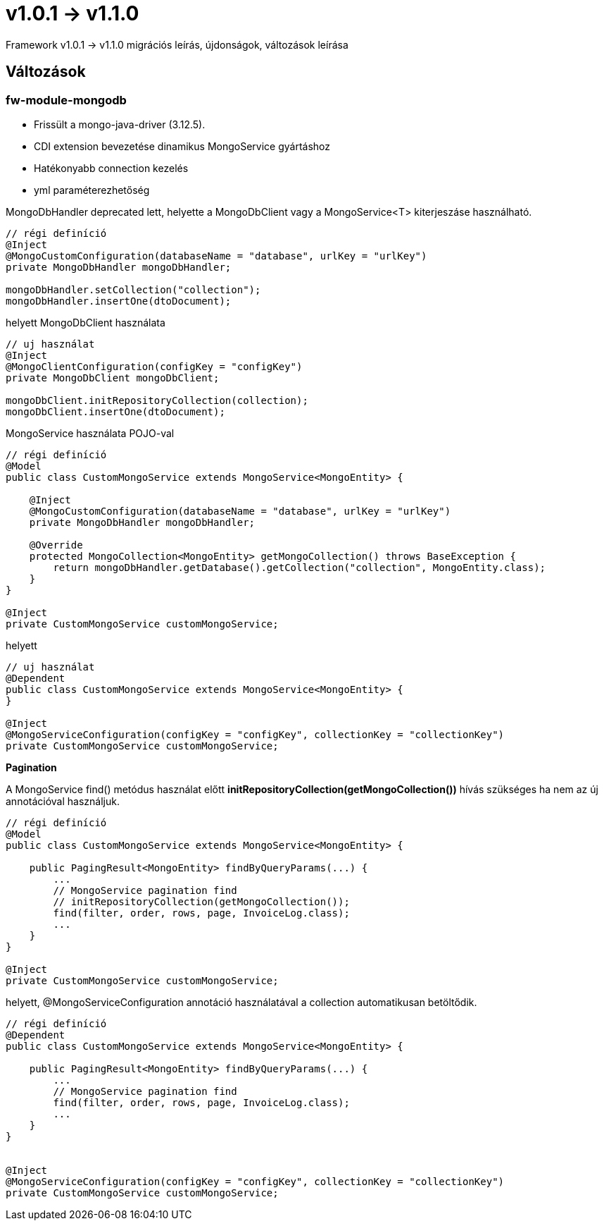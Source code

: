= v1.0.1 → v1.1.0

Framework v1.0.1 -> v1.1.0 migrációs leírás, újdonságok, változások leírása

== Változások
=== fw-module-mongodb

* Frissült a mongo-java-driver (3.12.5).
* CDI extension bevezetése dinamikus MongoService gyártáshoz
* Hatékonyabb connection kezelés
* yml paraméterezhetőség

MongoDbHandler deprecated lett, helyette a MongoDbClient vagy a MongoService<T> kiterjeszáse használható.

[source,xml]
----
// régi definíció
@Inject
@MongoCustomConfiguration(databaseName = "database", urlKey = "urlKey")
private MongoDbHandler mongoDbHandler;

mongoDbHandler.setCollection("collection");
mongoDbHandler.insertOne(dtoDocument);
----

helyett MongoDbClient használata

[source,xml]
----
// uj használat
@Inject
@MongoClientConfiguration(configKey = "configKey")
private MongoDbClient mongoDbClient;

mongoDbClient.initRepositoryCollection(collection);
mongoDbClient.insertOne(dtoDocument);
----

MongoService használata POJO-val

[source,xml]
----
// régi definíció
@Model
public class CustomMongoService extends MongoService<MongoEntity> {

    @Inject
    @MongoCustomConfiguration(databaseName = "database", urlKey = "urlKey")
    private MongoDbHandler mongoDbHandler;

    @Override
    protected MongoCollection<MongoEntity> getMongoCollection() throws BaseException {
        return mongoDbHandler.getDatabase().getCollection("collection", MongoEntity.class);
    }
}
    
@Inject
private CustomMongoService customMongoService;

----

helyett 

[source,xml]
----
// uj használat
@Dependent
public class CustomMongoService extends MongoService<MongoEntity> {
}

@Inject
@MongoServiceConfiguration(configKey = "configKey", collectionKey = "collectionKey")
private CustomMongoService customMongoService;
----
*Pagination*

A MongoService find() metódus használat előtt *initRepositoryCollection(getMongoCollection())* hívás szükséges 
ha nem az új annotációval használjuk.
[source,xml]
----
// régi definíció
@Model
public class CustomMongoService extends MongoService<MongoEntity> {

    public PagingResult<MongoEntity> findByQueryParams(...) {
        ...
        // MongoService pagination find
        // initRepositoryCollection(getMongoCollection());
        find(filter, order, rows, page, InvoiceLog.class);
        ...
    }
}

@Inject
private CustomMongoService customMongoService;
----
 
helyett, @MongoServiceConfiguration annotáció használatával a collection automatikusan betöltődik.
 
[source,xml]
----
// régi definíció
@Dependent
public class CustomMongoService extends MongoService<MongoEntity> {

    public PagingResult<MongoEntity> findByQueryParams(...) {
        ...
        // MongoService pagination find
        find(filter, order, rows, page, InvoiceLog.class);
        ...
    }
}


@Inject
@MongoServiceConfiguration(configKey = "configKey", collectionKey = "collectionKey")
private CustomMongoService customMongoService;
----






